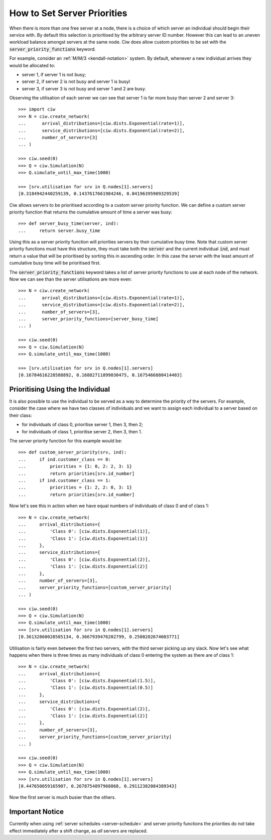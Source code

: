 .. _server-priority:

============================
How to Set Server Priorities
============================

When there is more than one free server at a node, there is a choice of which server an individual should begin their service with. By default this selection is prioritised by the arbitrary server ID number. However this can lead to an uneven workload balance amongst servers at the same node. Ciw does allow custom priorities to be set with the :code:`server_priority_functions` keyword.

For example, consider an :ref:`M/M/3 <kendall-notation>` system.
By default, whenever a new individual arrives they would be allocated to:

+ server 1, if server 1 is not busy;
+ server 2, if server 2 is not busy and server 1 is busyl
+ server 3, if server 3 is not busy and server 1 and 2 are busy.

Observing the utilisation of each server we can see that server 1 is far more busy than server 2 and server 3::
    
    >>> import ciw
    >>> N = ciw.create_network(
    ...      arrival_distributions=[ciw.dists.Exponential(rate=1)],
    ...      service_distributions=[ciw.dists.Exponential(rate=2)],
    ...      number_of_servers=[3]
    ... )

    >>> ciw.seed(0)
    >>> Q = ciw.Simulation(N)
    >>> Q.simulate_until_max_time(1000)

    >>> [srv.utilisation for srv in Q.nodes[1].servers]
    [0.3184942440259139, 0.1437617661984246, 0.04196395909329539]


Ciw allows servers to be prioritised according to a custom server priority function. 
We can define a custom server priority function that returns the cumulative amount of time a server was busy::

    >>> def server_busy_time(server, ind):
    ...     return server.busy_time

Using this as a server priority function will priorities servers by their cumulative busy time. Note that custom server priority functions must have this structure, they must take both the :code:`server` and the current individual :code:`ind`, and must return a value that will be prioritised by sorting this in ascending order. In this case the server with the least amount of cumulative busy time will be prioritised first.

The :code:`server_priority_functions` keyword takes a list of server priority functions to use at each node of the network. Now we can see than the server utilisations are more even::

    >>> N = ciw.create_network(
    ...      arrival_distributions=[ciw.dists.Exponential(rate=1)],
    ...      service_distributions=[ciw.dists.Exponential(rate=2)],
    ...      number_of_servers=[3],
    ...      server_priority_functions=[server_busy_time]
    ... )

    >>> ciw.seed(0)
    >>> Q = ciw.Simulation(N)
    >>> Q.simulate_until_max_time(1000)

    >>> [srv.utilisation for srv in Q.nodes[1].servers]
    [0.16784616228588892, 0.16882711899030475, 0.1675466880414403]



Prioritising Using the Individual
---------------------------------

It is also possible to use the individual to be served as a way to determine the priority of the servers. 
For example, consider the case where we have two classes of individuals and we want to assign each individual to a server based on their class:

+ for individuals of class 0, prioritise server 1, then 3, then 2;
+ for individuals of class 1, prioritise server 2, then 3, then 1.

The server priority function for this example would be::

    >>> def custom_server_priority(srv, ind):
    ...     if ind.customer_class == 0:
    ...         priorities = {1: 0, 2: 2, 3: 1}
    ...         return priorities[srv.id_number]
    ...     if ind.customer_class == 1:
    ...         priorities = {1: 2, 2: 0, 3: 1}
    ...         return priorities[srv.id_number]


Now let's see this in action when we have equal numbers of individuals of class 0 and of class 1::

    >>> N = ciw.create_network(
    ...     arrival_distributions={
    ...         'Class 0': [ciw.dists.Exponential(1)],
    ...         'Class 1': [ciw.dists.Exponential(1)]
    ...     },
    ...     service_distributions={
    ...         'Class 0': [ciw.dists.Exponential(2)],
    ...         'Class 1': [ciw.dists.Exponential(2)]
    ...     },
    ...     number_of_servers=[3],
    ...     server_priority_functions=[custom_server_priority]
    ... )

    >>> ciw.seed(0)
    >>> Q = ciw.Simulation(N)
    >>> Q.simulate_until_max_time(1000)
    >>> [srv.utilisation for srv in Q.nodes[1].servers]
    [0.36132860028585134, 0.3667939476202799, 0.2580202674603771]

Utilisation is fairly even between the first two servers, with the third server picking up any slack. Now let's see what happens when there is three times as many individuals of class 0 entering the system as there are of class 1::

    >>> N = ciw.create_network(
    ...     arrival_distributions={
    ...         'Class 0': [ciw.dists.Exponential(1.5)],
    ...         'Class 1': [ciw.dists.Exponential(0.5)]
    ...     },
    ...     service_distributions={
    ...         'Class 0': [ciw.dists.Exponential(2)],
    ...         'Class 1': [ciw.dists.Exponential(2)]
    ...     },
    ...     number_of_servers=[3],
    ...     server_priority_functions=[custom_server_priority]
    ... )

    >>> ciw.seed(0)
    >>> Q = ciw.Simulation(N)
    >>> Q.simulate_until_max_time(1000)
    >>> [srv.utilisation for srv in Q.nodes[1].servers]
    [0.447650059165907, 0.2678754897968868, 0.29112382084389343]

Now the first server is much busier than the others.


Important Notice
----------------

Currently when using :ref:`server schedules <server-schedule>` and server priority functions the priorities do not take effect immediately after a shift change, as *all* servers are replaced.
